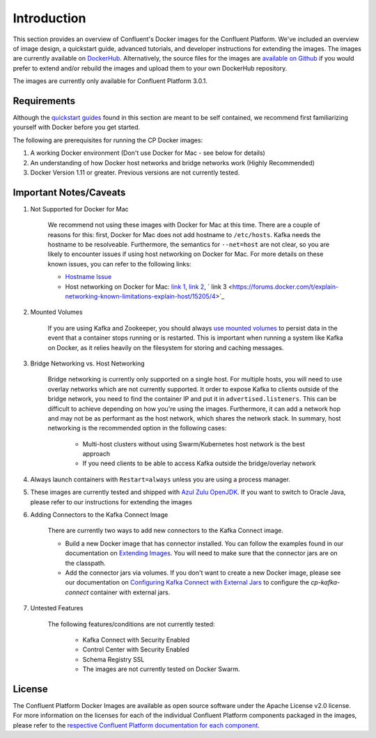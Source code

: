 .. _cpdocker_intro:

Introduction
============

This section provides an overview of Confluent's Docker images for the Confluent Platform.  We've included an overview of image design, a quickstart guide, advanced tutorials, and developer instructions for extending the images.  
The images are currently available on `DockerHub <https://hub.docker.com/u/confluentinc/>`_.  Alternatively, the source files for the images are `available on Github <https://github.com/confluentinc/cp-docker-images>`_ if you would prefer to extend and/or rebuild the images and upload them to your own DockerHub repository.

The images are currently only available for Confluent Platform 3.0.1.


Requirements
------------

Although the `quickstart guides <quickstart.html>`_ found in this section are meant to be self contained, we recommend first familiarizing yourself with Docker before you get started. 

The following are prerequisites for running the CP Docker images:

1. A working Docker environment (Don't use Docker for Mac - see below for details)
2. An understanding of how Docker host networks and bridge networks work (Highly Recommended)
3. Docker Version 1.11 or greater.  Previous versions are not currently tested.

Important Notes/Caveats
--------------

1. Not Supported for Docker for Mac
	
	We recommend not using these images with Docker for Mac at this time.  There are a couple of reasons for this:  first, Docker for Mac does not add hostname to ``/etc/hosts``.  Kafka needs the hostname to be resolveable.  Furthermore, the semantics for ``--net=host`` are not clear, so you are likely to encounter issues if using host networking on Docker for Mac.  For more details on these known issues, you can refer to the following links:

	- `Hostname Issue <https://forums.docker.com/t/docker-for-mac-does-not-add-docker-hostname-to-etc-hosts/8620/4>`_
	- Host networking on Docker for Mac: `link 1 <https://forums.docker.com/t/should-docker-run-net-host-work/14215>`_, `link 2 <https://forums.docker.com/t/net-host-does-not-work/17378/7>`_, ` link 3 <https://forums.docker.com/t/explain-networking-known-limitations-explain-host/15205/4>`_

2. Mounted Volumes
	
	If you are using Kafka and Zookeeper, you should always `use mounted volumes <operations/external-volumes.html>`_ to persist data in the event that a container stops running or is restarted.  This is important when running a system like Kafka on Docker, as it relies heavily on the filesystem for storing and caching messages.  

3. Bridge Networking vs. Host Networking

	Bridge networking is currently only supported on a single host.  For multiple hosts, you will need to use overlay networks which are not currently supported. It order to expose Kafka to clients outside of the bridge network, you need to find the container IP and put it in ``advertised.listeners``.  This can be difficult to achieve depending on how you're using the images.  Furthermore, it can add a network hop and may not be as performant as the host network, which shares the network stack.  In summary, host networking is the recommended option in the following cases:

		* Multi-host clusters without using Swarm/Kubernetes host network is the best approach
		* If you need clients to be able to access Kafka outside the bridge/overlay network

4. Always launch containers with ``Restart=always`` unless you are using a process manager.  
	 
5. These images are currently tested and shipped with `Azul Zulu OpenJDK <https://www.azul.com/products/zulu/>`_.  If you want to switch to Oracle Java, please refer to our instructions for extending the images

6. Adding Connectors to the Kafka Connect Image

	There are currently two ways to add new connectors to the Kafka Connect image.  

	* Build a new Docker image that has connector installed. You can follow the examples found in our documentation on `Extending Images <development.html#extending-the-docker-images>`_. You will need to make sure that the connector jars are on the classpath. 
	* Add the connector jars via volumes.  If you don't want to create a new Docker image, please see our documentation on `Configuring Kafka Connect with External Jars <operations/external-volumes.html>`_ to configure the `cp-kafka-connect` container with external jars.
	 
7. Untested Features
	
	The following features/conditions are not currently tested:

		* Kafka Connect with Security Enabled
		* Control Center with Security Enabled 
		* Schema Registry SSL
		* The images are not currently tested on Docker Swarm.

License
-------

The Confluent Platform Docker Images are available as open source software under the Apache License v2.0 license.  For more information on the licenses for each of the individual Confluent Platform components packaged in the images, please refer to the `respective Confluent Platform documentation for each component <http://docs.confluent.io/current/platform.html>`_.  
